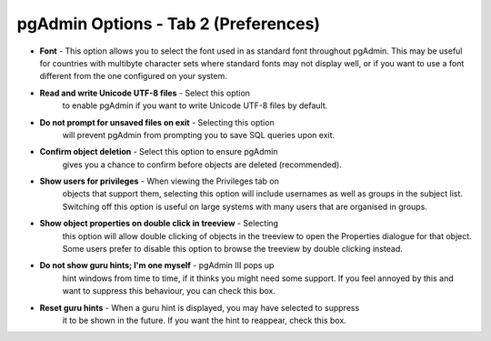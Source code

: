 .. _options-tab2:


*************************************
pgAdmin Options - Tab 2 (Preferences)
*************************************

.. image:: images/options-preferences.png

* **Font** - This option allows you to select the font used in
  as standard font throughout pgAdmin. This may be useful for
  countries with multibyte character sets where standard fonts may not
  display well, or if you want to use a font different from the one
  configured on your system. 

* **Read and write Unicode UTF-8 files** - Select this option
   to enable pgAdmin if you want to write Unicode UTF-8 files by
   default.
  
* **Do not prompt for unsaved files on exit** - Selecting this option 
   will prevent pgAdmin from prompting you to save SQL queries upon
   exit.

* **Confirm object deletion** - Select this option to ensure pgAdmin 
   gives you a chance to confirm before objects are deleted
   (recommended). 
  
* **Show users for privileges** - When viewing the Privileges tab on 
   objects that support them, selecting this option will include usernames as 
   well as groups in the subject list. Switching off this option is useful on 
   large systems with many users that are organised in groups.

* **Show object properties on double click in treeview** - Selecting 
   this option will allow double clicking of objects in the treeview
   to open the Properties dialogue for that object. Some users prefer
   to disable this option to browse the treeview by double clicking
   instead. 
     
* **Do not show guru hints; I'm one myself** - pgAdmin III pops up
   hint windows from time to time, if it thinks you might need some support. If you feel
   annoyed by this and want to suppress this behaviour, you can check this box. 

* **Reset guru hints** - When a guru hint is displayed, you may have selected to suppress
   it to be shown in the future. If you want the hint to reappear, check this box. 

